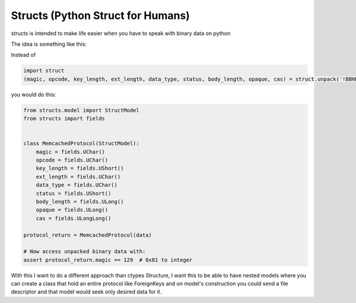 Structs (Python Struct for Humans)
==================================

structs is intended to make life easier when you have to speak with binary data on python

The idea is something like this:

Instead of 

.. code-block:: python
    
    import struct
    (magic, opcode, key_length, ext_length, data_type, status, body_length, opaque, cas) = struct.unpack('!BBHBBHLLQ', value)
    
you would do this:

.. code-block:: python

    from structs.model import StructModel
    from structs import fields


    class MemcachedProtocol(StructModel):
        magic = fields.UChar()
        opcode = fields.UChar()
        key_length = fields.UShort()
        ext_length = fields.UChar()
        data_type = fields.UChar()
        status = fields.UShort()
        body_length = fields.ULong()
        opaque = fields.ULong()
        cas = fields.ULongLong()

    protocol_return = MemcachedProtocol(data)

    # Now access unpacked binary data with:
    assert protocol_return.magic == 129  # 0x81 to integer

With this I want to do a different approach than ctypes Structure, I want this to be able to have nested models where you can create a class that hold an entire protocol like ForeignKeys and on model's construction you could send a file descriptor and that model would seek only desired data for it.
